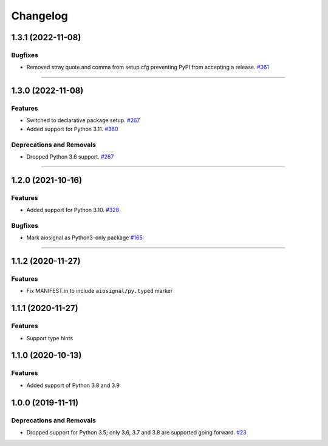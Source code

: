 =========
Changelog
=========

..
    You should *NOT* be adding new change log entries to this file, this
    file is managed by towncrier. You *may* edit previous change logs to
    fix problems like typo corrections or such.
    To add a new change log entry, please see
    https://pip.pypa.io/en/latest/development/contributing/#news-entries
    we named the news folder "changes".

    WARNING: Don't drop the next directive!

.. towncrier release notes start

1.3.1 (2022-11-08)
==================

Bugfixes
--------

- Removed stray quote and comma from setup.cfg preventing PyPI from accepting a
  release.
  `#361 <https://github.com/aio-libs/aiosignal/issues/361>`_


----


1.3.0 (2022-11-08)
==================

Features
--------

- Switched to declarative package setup.
  `#267 <https://github.com/aio-libs/aiosignal/issues/267>`_
- Added support for Python 3.11.
  `#360 <https://github.com/aio-libs/aiosignal/issues/360>`_


Deprecations and Removals
-------------------------

- Dropped Python 3.6 support.
  `#267 <https://github.com/aio-libs/aiosignal/issues/267>`_


----


1.2.0 (2021-10-16)
==================

Features
--------

- Added support for Python 3.10.
  `#328 <https://github.com/aio-libs/aiosignal/issues/328>`_


Bugfixes
--------

- Mark aiosignal as Python3-only package
  `#165 <https://github.com/aio-libs/aiosignal/issues/165>`_


----


1.1.2 (2020-11-27)
==================

Features
--------

- Fix MANIFEST.in to include ``aiosignal/py.typed`` marker


1.1.1 (2020-11-27)
==================

Features
--------

- Support type hints

1.1.0 (2020-10-13)
==================

Features
--------

- Added support of Python 3.8 and 3.9


1.0.0 (2019-11-11)
==================

Deprecations and Removals
-------------------------

- Dropped support for Python 3.5; only 3.6, 3.7 and 3.8 are supported going forward.
  `#23 <https://github.com/aio-libs/aiosignal/issues/23>`_
